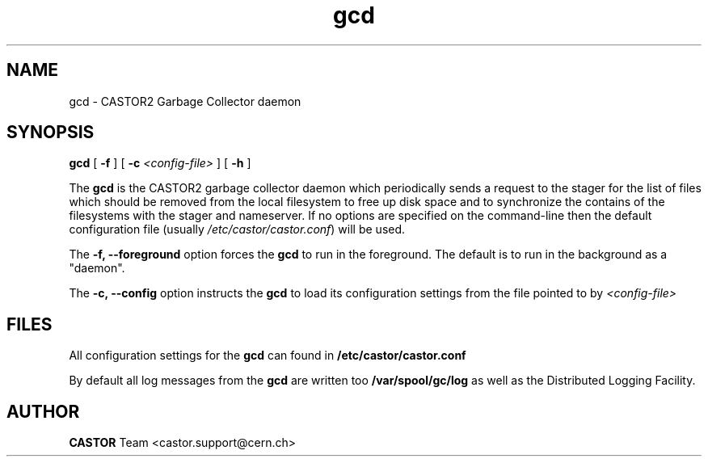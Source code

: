 .TH gcd 8 "$Date: 2009/07/23 12:18:44 $" CASTOR "Garbage Collector daemon"
.SH NAME
gcd \- CASTOR2 Garbage Collector daemon
.SH SYNOPSIS
.B gcd
[ 
.BI -f
]
[
.BI -c " <config-file>"
]
[
.BI -h
]
.LP
The
.B gcd
is the CASTOR2 garbage collector daemon which periodically sends a request to the stager for the list of files which should be removed from the local filesystem to free up disk space and to synchronize the contains of the filesystems with the stager and nameserver. If no options are specified on the command-line then the default configuration file (usually \fI/etc/castor/castor.conf\fR) will be used.

The
.B -f, --foreground
option forces the
.B gcd
to run in the foreground. The default is to run in the background as a "daemon".

The
.B -c, --config
option instructs the 
.B gcd 
to load its configuration settings from the file pointed to by \fI<config-file>

.SH FILES
All configuration settings for the
.B gcd
can found in
.B /etc/castor/castor.conf

By default all log messages from the
.B gcd
are written too
.B /var/spool/gc/log
as well as the Distributed Logging Facility.

.SH AUTHOR
\fBCASTOR\fP Team <castor.support@cern.ch>

